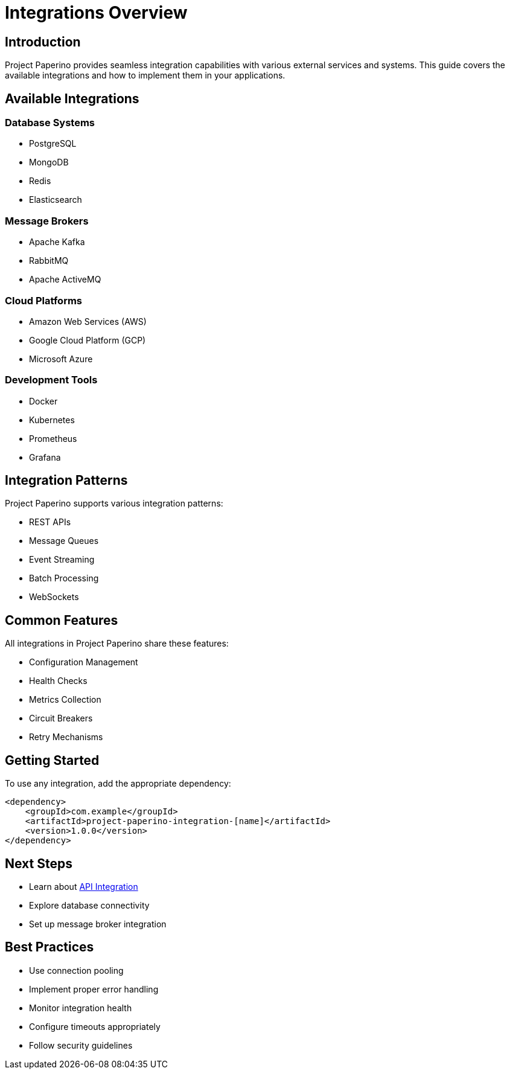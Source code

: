 = Integrations Overview
:description: Overview of Project Paperino integrations

== Introduction

Project Paperino provides seamless integration capabilities with various external services and systems. This guide covers the available integrations and how to implement them in your applications.

== Available Integrations

=== Database Systems
* PostgreSQL
* MongoDB
* Redis
* Elasticsearch

=== Message Brokers
* Apache Kafka
* RabbitMQ
* Apache ActiveMQ

=== Cloud Platforms
* Amazon Web Services (AWS)
* Google Cloud Platform (GCP)
* Microsoft Azure

=== Development Tools
* Docker
* Kubernetes
* Prometheus
* Grafana

== Integration Patterns

Project Paperino supports various integration patterns:

* REST APIs
* Message Queues
* Event Streaming
* Batch Processing
* WebSockets

== Common Features

All integrations in Project Paperino share these features:

* Configuration Management
* Health Checks
* Metrics Collection
* Circuit Breakers
* Retry Mechanisms

== Getting Started

To use any integration, add the appropriate dependency:

[source,xml]
----
<dependency>
    <groupId>com.example</groupId>
    <artifactId>project-paperino-integration-[name]</artifactId>
    <version>1.0.0</version>
</dependency>
----

== Next Steps

* Learn about xref:api-integration.adoc[API Integration]
* Explore database connectivity
* Set up message broker integration

== Best Practices

* Use connection pooling
* Implement proper error handling
* Monitor integration health
* Configure timeouts appropriately
* Follow security guidelines
